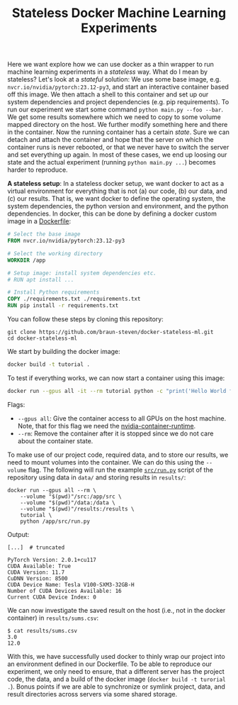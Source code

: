 #+TITLE: Stateless Docker Machine Learning Experiments

Here we want explore how we can use docker as a thin wrapper to run machine learning experiments in a /stateless/ way. What do I mean by stateless? Let's look at a /stateful/ solution: We use some base image, e.g. =nvcr.io/nvidia/pytorch:23.12-py3=, and start an interactive container based off this image. We then attach a shell to this container and set up our system dependencies and project dependencies (e.g. pip requirements). To run our experiment we start some command =python main.py --foo --bar=. We get some results somewhere which we need to copy to some volume mapped directory on the host. We further modify something here and there in the container. Now the running container has a certain /state/. Sure we can detach and attach the container and hope that the server on which the container runs is never rebooted, or that we never have to switch the server and set everything up again. In most of these cases, we end up loosing our state and the actual experiment (running =python main.py ...=) becomes harder to reproduce.

*A stateless setup*: In a stateless docker setup, we want docker to act as a virtual environment for everything that is not (a) our code, (b) our data, and (c) our results. That is, we want docker to define the operating system, the system dependencies, the python version and environment, and the python dependencies. In docker, this can be done by defining a docker custom image in a [[file:Dockerfile][Dockerfile]]:

#+begin_src dockerfile
# Select the base image
FROM nvcr.io/nvidia/pytorch:23.12-py3

# Select the working directory
WORKDIR /app

# Setup image: install system dependencies etc.
# RUN apt install ...

# Install Python requirements
COPY ./requirements.txt ./requirements.txt
RUN pip install -r requirements.txt
#+end_src

You can follow these steps by cloning this repository:

#+begin_src shell
git clone https://github.com/braun-steven/docker-stateless-ml.git
cd docker-stateless-ml
#+end_src

We start by building the docker image:

#+begin_src bash
docker build -t tutorial .
#+end_src

To test if everything works, we can now start a container using this image:

#+begin_src bash
docker run --gpus all -it --rm tutorial python -c "print('Hello World from docker')"
#+end_src

Flags:
- =--gpus all=: Give the container access to all GPUs on the host machine. Note, that for this flag we need the [[https://docs.docker.com/config/containers/resource_constraints/#gpu][nvidia-container-runtime]].
- =--rm=: Remove the container after it is stopped since we do not care about the container state.

To make use of our project code, required data, and to store our results, we need to mount volumes into the container. We can do this using the =--volume= flag. The following will run the example [[file:src/run.py][=src/run.py=]] script of the repository using data in =data/= and storing results in =results/=:

#+begin_src shell
docker run --gpus all --rm \
    --volume "$(pwd)"/src:/app/src \
    --volume "$(pwd)"/data:/data \
    --volume "$(pwd)"/results:/results \
    tutorial \
    python /app/src/run.py
#+end_src

Output:
#+begin_src shell
[...]  # truncated

PyTorch Version: 2.0.1+cu117
CUDA Available: True
CUDA Version: 11.7
CuDNN Version: 8500
CUDA Device Name: Tesla V100-SXM3-32GB-H
Number of CUDA Devices Available: 16
Current CUDA Device Index: 0
#+end_src

We can now investigate the saved result on the host (i.e., not in the docker container) in =results/sums.csv=:

#+begin_src shell
$ cat results/sums.csv
3.0
12.0
#+end_src

With this, we have successfully used docker to thinly wrap our project into an environment defined in our Dockerfile. To be able to reproduce our experiment, we only need to ensure, that a different server has the project code, the data, and a build of the docker image (=docker build -t turorial .=). Bonus points if we are able to synchronize or symlink project, data, and result directories across servers via some shared storage.
